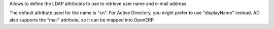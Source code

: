 Allows to define the LDAP attributes to use to retrieve user name and e-mail
address.

The default attribute used for the name is "cn".
For Active Directory, you might prefer to use "displayName" instead.
AD also supports the "mail" attribute, so it can be mapped into OpenERP.


